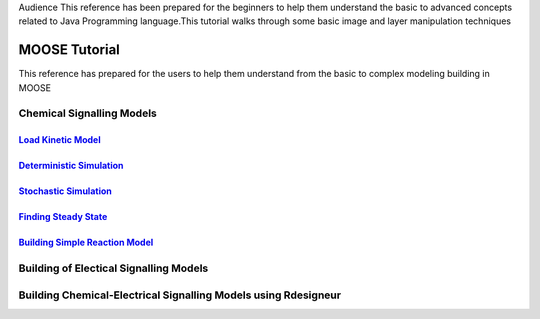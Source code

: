 .. A tutorials for MOOSE
.. This tutorials walks through some of the simple and practical approch related to MOOSE

Audience
This reference has been prepared for the beginners to help them understand the basic to advanced concepts related to Java Programming language.This tutorial walks through some basic image and layer manipulation techniques

MOOSE Tutorial
==============

This reference has prepared for the users to help them understand from the basic to complex modeling building in MOOSE

Chemical Signalling Models
^^^^^^^^^^^^^^^^^^^^^^^^^^
`Load Kinetic Model <loadKineticModel.html>`_
----------------------------------------------

`Deterministic Simulation <DeterministicSolver.html>`_
----------------------------------------------------------------

`Stochastic Simulation <StochasticSolver.html>`_
-----------------------------------------------------------

`Finding Steady State  <SteadyState.html>`_
-------------------------------------------------

`Building Simple Reaction Model <Building_Simple_Reaction_Model.html>`_
------------------------------------------------------------------------------



Building of Electical Signalling Models
^^^^^^^^^^^^^^^^^^^^^^^^^^^^^^^^^^^^^^^

Building Chemical-Electrical Signalling Models using Rdesigneur
^^^^^^^^^^^^^^^^^^^^^^^^^^^^^^^^^^^^^^^^^^^^^^^^^^^^^^^^^^^^^^^
